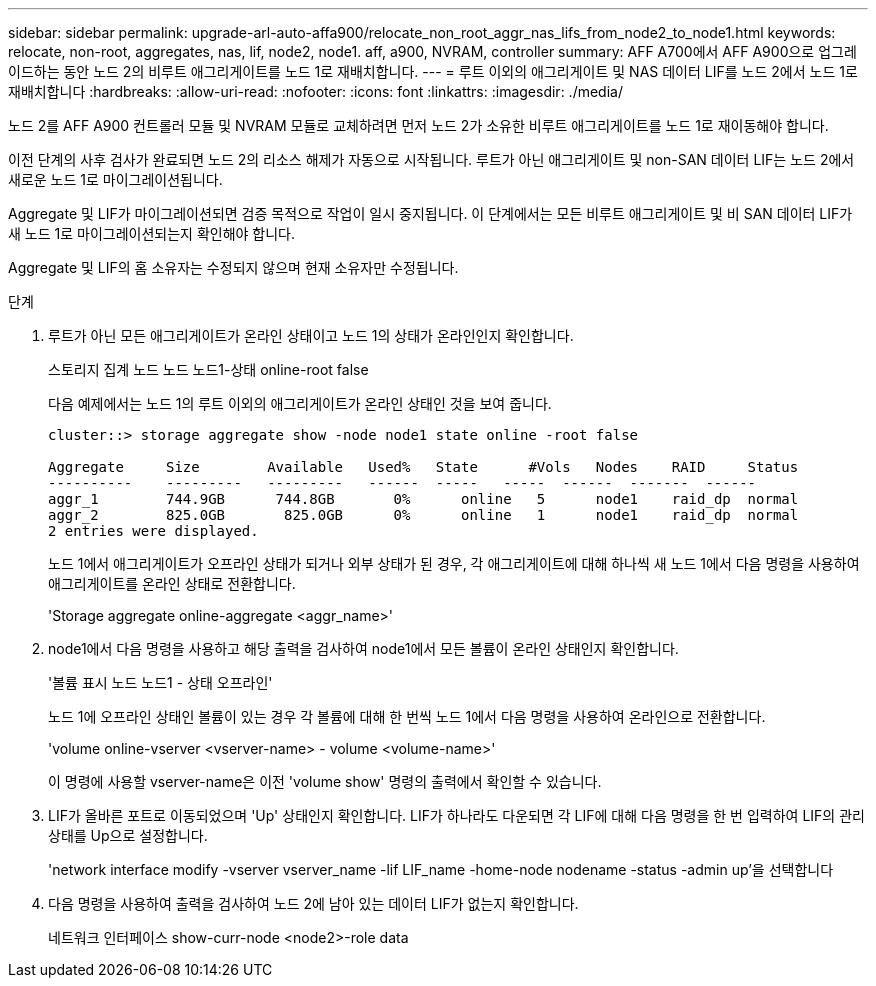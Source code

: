 ---
sidebar: sidebar 
permalink: upgrade-arl-auto-affa900/relocate_non_root_aggr_nas_lifs_from_node2_to_node1.html 
keywords: relocate, non-root, aggregates, nas, lif, node2, node1. aff, a900, NVRAM, controller 
summary: AFF A700에서 AFF A900으로 업그레이드하는 동안 노드 2의 비루트 애그리게이트를 노드 1로 재배치합니다. 
---
= 루트 이외의 애그리게이트 및 NAS 데이터 LIF를 노드 2에서 노드 1로 재배치합니다
:hardbreaks:
:allow-uri-read: 
:nofooter: 
:icons: font
:linkattrs: 
:imagesdir: ./media/


[role="lead"]
노드 2를 AFF A900 컨트롤러 모듈 및 NVRAM 모듈로 교체하려면 먼저 노드 2가 소유한 비루트 애그리게이트를 노드 1로 재이동해야 합니다.

이전 단계의 사후 검사가 완료되면 노드 2의 리소스 해제가 자동으로 시작됩니다. 루트가 아닌 애그리게이트 및 non-SAN 데이터 LIF는 노드 2에서 새로운 노드 1로 마이그레이션됩니다.

Aggregate 및 LIF가 마이그레이션되면 검증 목적으로 작업이 일시 중지됩니다. 이 단계에서는 모든 비루트 애그리게이트 및 비 SAN 데이터 LIF가 새 노드 1로 마이그레이션되는지 확인해야 합니다.

Aggregate 및 LIF의 홈 소유자는 수정되지 않으며 현재 소유자만 수정됩니다.

.단계
. 루트가 아닌 모든 애그리게이트가 온라인 상태이고 노드 1의 상태가 온라인인지 확인합니다.
+
스토리지 집계 노드 노드 노드1-상태 online-root false

+
다음 예제에서는 노드 1의 루트 이외의 애그리게이트가 온라인 상태인 것을 보여 줍니다.

+
[listing]
----
cluster::> storage aggregate show -node node1 state online -root false

Aggregate     Size        Available   Used%   State	 #Vols	 Nodes	  RAID	   Status
----------    ---------   ---------   ------  -----   -----  ------  -------  ------
aggr_1	      744.9GB      744.8GB	 0%	 online	  5	 node1	  raid_dp  normal
aggr_2	      825.0GB	    825.0GB	 0%	 online	  1	 node1	  raid_dp  normal
2 entries were displayed.
----
+
노드 1에서 애그리게이트가 오프라인 상태가 되거나 외부 상태가 된 경우, 각 애그리게이트에 대해 하나씩 새 노드 1에서 다음 명령을 사용하여 애그리게이트를 온라인 상태로 전환합니다.

+
'Storage aggregate online-aggregate <aggr_name>'

. node1에서 다음 명령을 사용하고 해당 출력을 검사하여 node1에서 모든 볼륨이 온라인 상태인지 확인합니다.
+
'볼륨 표시 노드 노드1 - 상태 오프라인'

+
노드 1에 오프라인 상태인 볼륨이 있는 경우 각 볼륨에 대해 한 번씩 노드 1에서 다음 명령을 사용하여 온라인으로 전환합니다.

+
'volume online-vserver <vserver-name> - volume <volume-name>'

+
이 명령에 사용할 vserver-name은 이전 'volume show' 명령의 출력에서 확인할 수 있습니다.

. LIF가 올바른 포트로 이동되었으며 'Up' 상태인지 확인합니다. LIF가 하나라도 다운되면 각 LIF에 대해 다음 명령을 한 번 입력하여 LIF의 관리 상태를 Up으로 설정합니다.
+
'network interface modify -vserver vserver_name -lif LIF_name -home-node nodename -status -admin up'을 선택합니다

. 다음 명령을 사용하여 출력을 검사하여 노드 2에 남아 있는 데이터 LIF가 없는지 확인합니다.
+
네트워크 인터페이스 show-curr-node <node2>-role data


